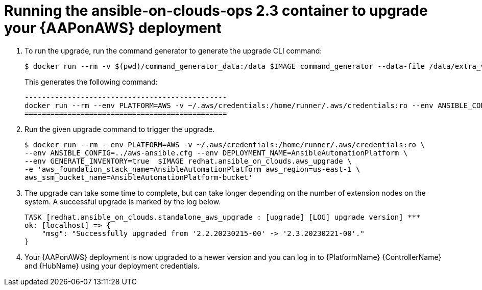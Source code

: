 [id="proc-aws-running-upgrade"]

= Running the ansible-on-clouds-ops 2.3 container to upgrade your {AAPonAWS} deployment

. To run the upgrade, run the command generator to generate the upgrade CLI command:
+
[source,bash]
---- 
$ docker run --rm -v $(pwd)/command_generator_data:/data $IMAGE command_generator --data-file /data/extra_vars.yml
----
+
This generates the following command:
+
[source,bash]
----
-----------------------------------------------
docker run --rm --env PLATFORM=AWS -v ~/.aws/credentials:/home/runner/.aws/credentials:ro --env ANSIBLE_CONFIG=../aws-ansible.cfg --env DEPLOYMENT_NAME=AnsibleAutomationPlatform --env GENERATE_INVENTORY=true  $IMAGE redhat.ansible_on_clouds.aws_upgrade -e 'aws_foundation_stack_name=AnsibleAutomationPlatform aws_region=us-east-1 aws_ssm_bucket_name=AnsibleAutomationPlatform-bucket'
===============================================
----
. Run the given upgrade command to trigger the upgrade.
+
[source,bash]
----
$ docker run --rm --env PLATFORM=AWS -v ~/.aws/credentials:/home/runner/.aws/credentials:ro \
--env ANSIBLE_CONFIG=../aws-ansible.cfg --env DEPLOYMENT_NAME=AnsibleAutomationPlatform \
--env GENERATE_INVENTORY=true  $IMAGE redhat.ansible_on_clouds.aws_upgrade \
-e 'aws_foundation_stack_name=AnsibleAutomationPlatform aws_region=us-east-1 \
aws_ssm_bucket_name=AnsibleAutomationPlatform-bucket'
----
. The upgrade can take some time to complete, but can take longer depending on the number of extension nodes on the system. 
A successful upgrade is marked by the log below.
+
[source,bash]
----
TASK [redhat.ansible_on_clouds.standalone_aws_upgrade : [upgrade] [LOG] upgrade version] ***
ok: [localhost] => {
    "msg": "Successfully upgraded from '2.2.20230215-00' -> '2.3.20230221-00'."
}
----
. Your {AAPonAWS} deployment is now upgraded to a newer version and you can log in to {PlatformName} {ControllerName} and {HubName} using your deployment credentials.


